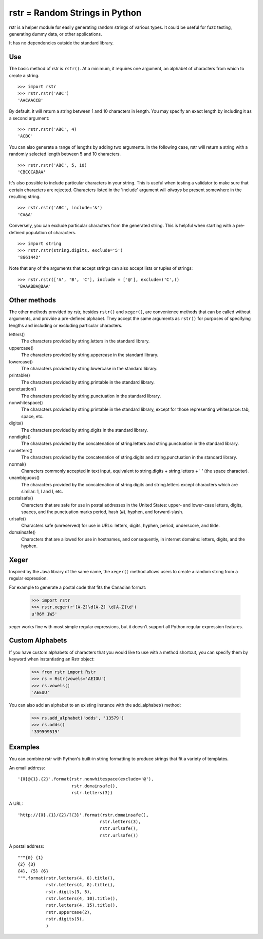 ===============================
rstr = Random Strings in Python
===============================

.. image:: https://circleci.com/gh/leapfrogonline/rstr.svg?style=svg
    :target: https://circleci.com/gh/leapfrogonline/rstr

rstr is a helper module for easily generating random strings of various types.
It could be useful for fuzz testing, generating dummy data, or other
applications.

It has no dependencies outside the standard library.

Use
---

The basic method of rstr is ``rstr()``. At a minimum, it requires one argument,
an alphabet of characters from which to create a string.

::

    >>> import rstr
    >>> rstr.rstr('ABC')
    'AACAACCB'

By default, it will return a string between 1 and 10 characters in length. You
may specify an exact length by including it as a second argument:

::

    >>> rstr.rstr('ABC', 4)
    'ACBC'

You can also generate a range of lengths by adding two arguments. In the following
case, rstr will return a string with a randomly selected length between 5 and 10
characters.

::

    >>> rstr.rstr('ABC', 5, 10)
    'CBCCCABAA'

It's also possible to include particular characters in your string. This is useful
when testing a validator to make sure that certain characters are rejected.
Characters listed in the 'include' argument will *always* be present somewhere
in the resulting string.

::

    >>> rstr.rstr('ABC', include='&')
    'CA&A'

Conversely, you can exclude particular characters from the generated string. This is
helpful when starting with a pre-defined population of characters.

::

    >>> import string
    >>> rstr.rstr(string.digits, exclude='5')
    '8661442'

Note that any of the arguments that accept strings can also
accept lists or tuples of strings:

::

    >>> rstr.rstr(['A', 'B', 'C'], include = ['@'], exclude=('C',))
    'BAAABBA@BAA'

Other methods
-------------

The other methods provided by rstr, besides ``rstr()`` and ``xeger()``, are convenience
methods that can be called without arguments, and provide a pre-defined alphabet.
They accept the same arguments as ``rstr()`` for purposes of
specifying lengths and including or excluding particular characters.

letters()
    The characters provided by string.letters in the standard library.

uppercase()
    The characters provided by string.uppercase in the standard library.

lowercase()
    The characters provided by string.lowercase in the standard library.

printable()
    The characters provided by string.printable in the standard library.

punctuation()
    The characters provided by string.punctuation in the standard library.

nonwhitespace()
    The characters provided by string.printable in the standard library, except
    for those representing whitespace: tab, space, etc.

digits()
    The characters provided by string.digits in the standard library.

nondigits()
    The characters provided by the concatenation of string.letters and
    string.punctuation in the standard library.

nonletters()
    The characters provided by the concatenation of string.digits and
    string.punctuation in the standard library.

normal()
    Characters commonly accepted in text input, equivalent to string.digits +
    string.letters + ' ' (the space character).

unambiguous()
    The characters provided by the concatenation of string.digits and
    string.letters except characters which are similar: 1, l and I, etc.

postalsafe()
    Characters that are safe for use in postal addresses in the United States:
    upper- and lower-case letters, digits, spaces, and the punctuation marks period,
    hash (#), hyphen, and forward-slash.

urlsafe()
    Characters safe (unreserved) for use in URLs: letters, digits, hyphen, period, underscore,
    and tilde.

domainsafe()
    Characters that are allowed for use in hostnames, and consequently, in internet domains: letters,
    digits, and the hyphen.

Xeger
-----

Inspired by the Java library of the same name, the ``xeger()`` method allows users to
create a random string from a regular expression.

For example to generate a postal code that fits the Canadian format:

    >>> import rstr
    >>> rstr.xeger(r'[A-Z]\d[A-Z] \d[A-Z]\d')
    u'R6M 1W5'

xeger works fine with most simple regular expressions, but it doesn't support all
Python regular expression features.

Custom Alphabets
----------------

If you have custom alphabets of characters that you would like to use with a method
shortcut, you can specify them by keyword when instantiating an Rstr object:

    >>> from rstr import Rstr
    >>> rs = Rstr(vowels='AEIOU')
    >>> rs.vowels()
    'AEEUU'

You can also add an alphabet to an existing instance with the add_alphabet() method:

    >>> rs.add_alphabet('odds', '13579')
    >>> rs.odds()
    '339599519'

Examples
--------

You can combine rstr with Python's built-in string formatting to produce strings
that fit a variety of templates.

An email address:

::

    '{0}@{1}.{2}'.format(rstr.nonwhitespace(exclude='@'),
                         rstr.domainsafe(),
                         rstr.letters(3))

A URL:

::

    'http://{0}.{1}/{2}/?{3}'.format(rstr.domainsafe(),
                                    rstr.letters(3),
                                    rstr.urlsafe(),
                                    rstr.urlsafe())

A postal address:

::

    """{0} {1}
    {2} {3}
    {4}, {5} {6}
    """.format(rstr.letters(4, 8).title(),
               rstr.letters(4, 8).title(),
               rstr.digits(3, 5),
               rstr.letters(4, 10).title(),
               rstr.letters(4, 15).title(),
               rstr.uppercase(2),
               rstr.digits(5),
               )

.. _SystemRandom: https://docs.python.org/3/library/random.html#random.SystemRandom
